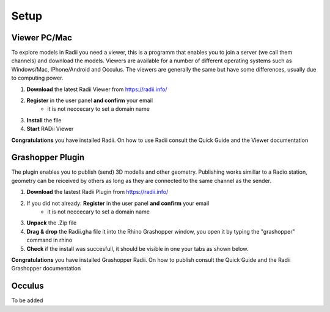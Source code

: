 ************
Setup
************

Viewer PC/Mac
_________________

To explore models in Radii you need a viewer, this is a programm that enables you to join a server (we call them channels) and download the models.
Viewers are available for a number of different operating systems such as Windows/Mac, IPhone/Android and Occulus. 
The viewers are generally the same but have some differences, usually due to computing power.

.. image:: ../Setup/Images/Radii_Info_Downloads_Standard_viewer.png

1. **Download** the latest Radii Viewer from https://radii.info/
2. **Register** in the user panel **and confirm** your email 
    - it is not neccecary to set a domain name
3. **Install** the file
4. **Start** RADii Viewer


.. image:: ../Viewer_PC/images/Menu_connect_blank.png

**Congratulations** you have installed Radii. On how to use Radii consult the Quick Guide and the Viewer documentation

Grashopper Plugin
__________________

The plugin enables you to publish (send) 3D modells and other geometry. 
Publishing works simillar to a Radio station, geometry can be reiceived by others as long as they are connected 
to the same channel as the sender. 

1. **Download** the lastest Radii Plugin from https://radii.info/
2. If you did not already: **Register** in the user panel **and confirm** your email 
    - it is not neccecary to set a domain name
3. **Unpack** the .Zip file 
4. **Drag & drop** the Radii.gha file it into the Rhino Grashopper window, you open it by typing the "grashopper" command in rhino
5. **Check** if the install was succesfull, it should be visible in one your tabs as shown below.

.. image:: ../Setup/Images/Grashopper_Blank_install.png

**Congratulations** you have installed Grashopper Radii. On how to publish consult the Quick Guide and the Radii Grashopper documentation


Occulus
________

To be added 